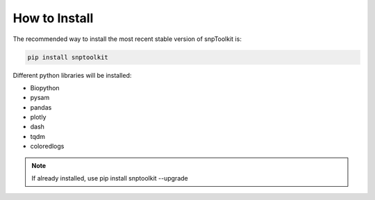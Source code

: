 
How to Install
==============


The recommended way to install the most recent stable version of snpToolkit is: 

.. code-block:: bash

   pip install snptoolkit


Different python libraries will be installed: 


* Biopython
* pysam
* pandas
* plotly
* dash
* tqdm
* coloredlogs 


.. note::
   If already installed, use pip install snptoolkit --upgrade

